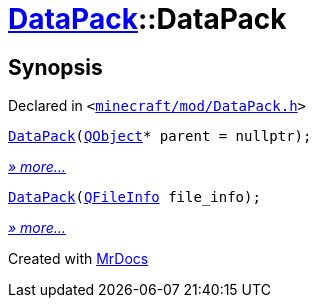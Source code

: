 [#DataPack-2constructor]
= xref:DataPack.adoc[DataPack]::DataPack
:relfileprefix: ../
:mrdocs:


== Synopsis

Declared in `&lt;https://github.com/PrismLauncher/PrismLauncher/blob/develop/minecraft/mod/DataPack.h#L38[minecraft&sol;mod&sol;DataPack&period;h]&gt;`

[source,cpp,subs="verbatim,replacements,macros,-callouts"]
----
xref:DataPack/2constructor-07.adoc[DataPack](xref:QObject.adoc[QObject]* parent = nullptr);
----

[.small]#xref:DataPack/2constructor-07.adoc[_» more..._]#

[source,cpp,subs="verbatim,replacements,macros,-callouts"]
----
xref:DataPack/2constructor-0a.adoc[DataPack](xref:QFileInfo.adoc[QFileInfo] file&lowbar;info);
----

[.small]#xref:DataPack/2constructor-0a.adoc[_» more..._]#



[.small]#Created with https://www.mrdocs.com[MrDocs]#
